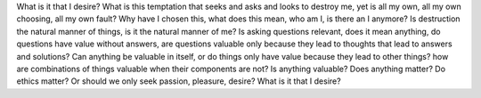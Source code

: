 What is it that I desire?
What is this temptation that seeks and asks and looks to destroy me, yet is all
my own, all my own choosing, all my own fault?
Why have I chosen this, what does this mean, who am I, is there an I anymore?
Is destruction the natural manner of things, is it the natural manner of me?
Is asking questions relevant, does it mean anything, do questions have value
without answers, are questions valuable only because they lead to thoughts that
lead to answers and solutions?
Can anything be valuable in itself, or do things only have value because they
lead to other things?  how are combinations of things valuable when their
components are not?  Is anything valuable?  Does anything matter?
Do ethics matter?  Or should we only seek passion, pleasure, desire?  What is it
that I desire?
